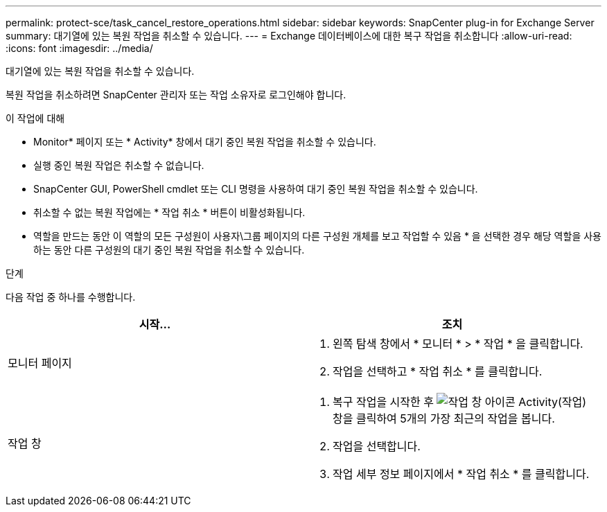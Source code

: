 ---
permalink: protect-sce/task_cancel_restore_operations.html 
sidebar: sidebar 
keywords: SnapCenter plug-in for Exchange Server 
summary: 대기열에 있는 복원 작업을 취소할 수 있습니다. 
---
= Exchange 데이터베이스에 대한 복구 작업을 취소합니다
:allow-uri-read: 
:icons: font
:imagesdir: ../media/


[role="lead"]
대기열에 있는 복원 작업을 취소할 수 있습니다.

복원 작업을 취소하려면 SnapCenter 관리자 또는 작업 소유자로 로그인해야 합니다.

.이 작업에 대해
* Monitor* 페이지 또는 * Activity* 창에서 대기 중인 복원 작업을 취소할 수 있습니다.
* 실행 중인 복원 작업은 취소할 수 없습니다.
* SnapCenter GUI, PowerShell cmdlet 또는 CLI 명령을 사용하여 대기 중인 복원 작업을 취소할 수 있습니다.
* 취소할 수 없는 복원 작업에는 * 작업 취소 * 버튼이 비활성화됩니다.
* 역할을 만드는 동안 이 역할의 모든 구성원이 사용자\그룹 페이지의 다른 구성원 개체를 보고 작업할 수 있음 * 을 선택한 경우 해당 역할을 사용하는 동안 다른 구성원의 대기 중인 복원 작업을 취소할 수 있습니다.


.단계
다음 작업 중 하나를 수행합니다.

|===
| 시작... | 조치 


 a| 
모니터 페이지
 a| 
. 왼쪽 탐색 창에서 * 모니터 * > * 작업 * 을 클릭합니다.
. 작업을 선택하고 * 작업 취소 * 를 클릭합니다.




 a| 
작업 창
 a| 
. 복구 작업을 시작한 후 image:../media/activity_pane_icon.gif["작업 창 아이콘"] Activity(작업) 창을 클릭하여 5개의 가장 최근의 작업을 봅니다.
. 작업을 선택합니다.
. 작업 세부 정보 페이지에서 * 작업 취소 * 를 클릭합니다.


|===